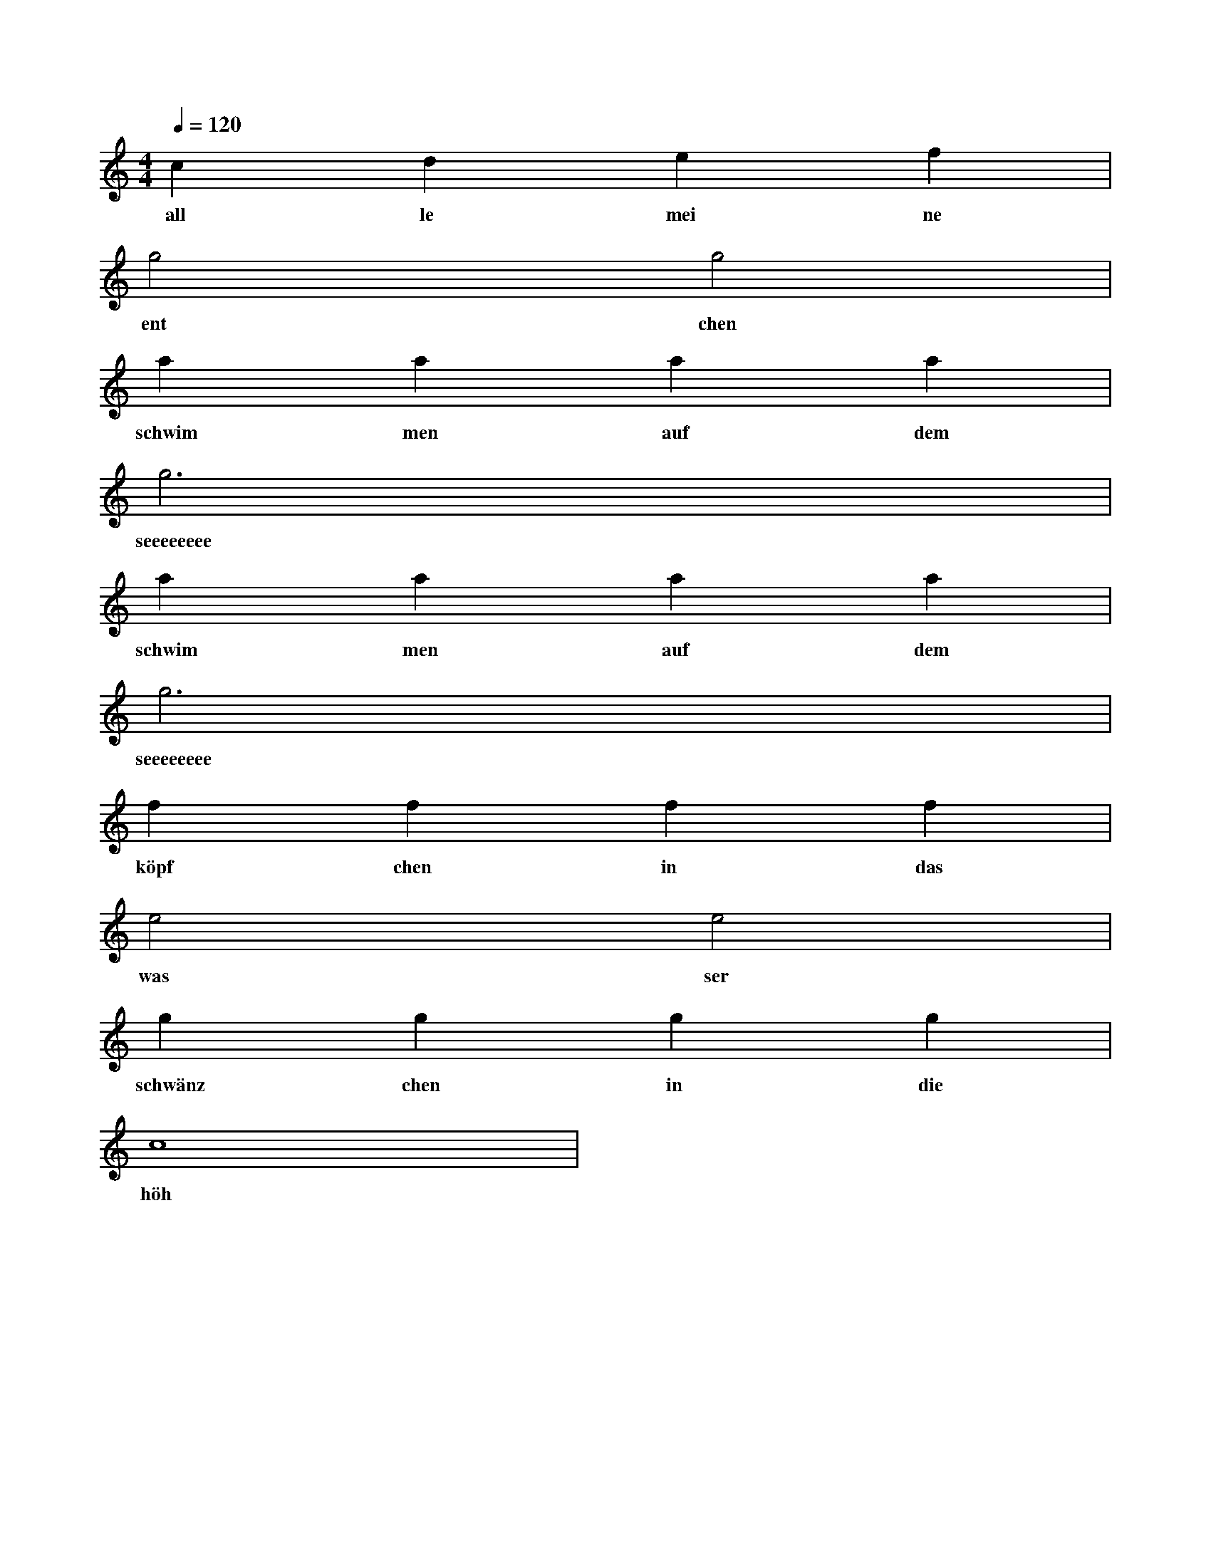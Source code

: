 X:0
M:4/4
L:1/4
Q:120
K:C
V:1
c d e f |
w: all le mei ne
g2 g2 |
w: ent chen
a a a a |
w: schwim men auf dem
g3 x |
w: seeeeeeee
a a a a |
w: schwim men auf dem
g3 x |
w: seeeeeeee
f f f f |
w: köpf chen in das
e2 e2 |
w: was ser
g g g g |
w: schwänz chen in die
c4 |
w: höh
